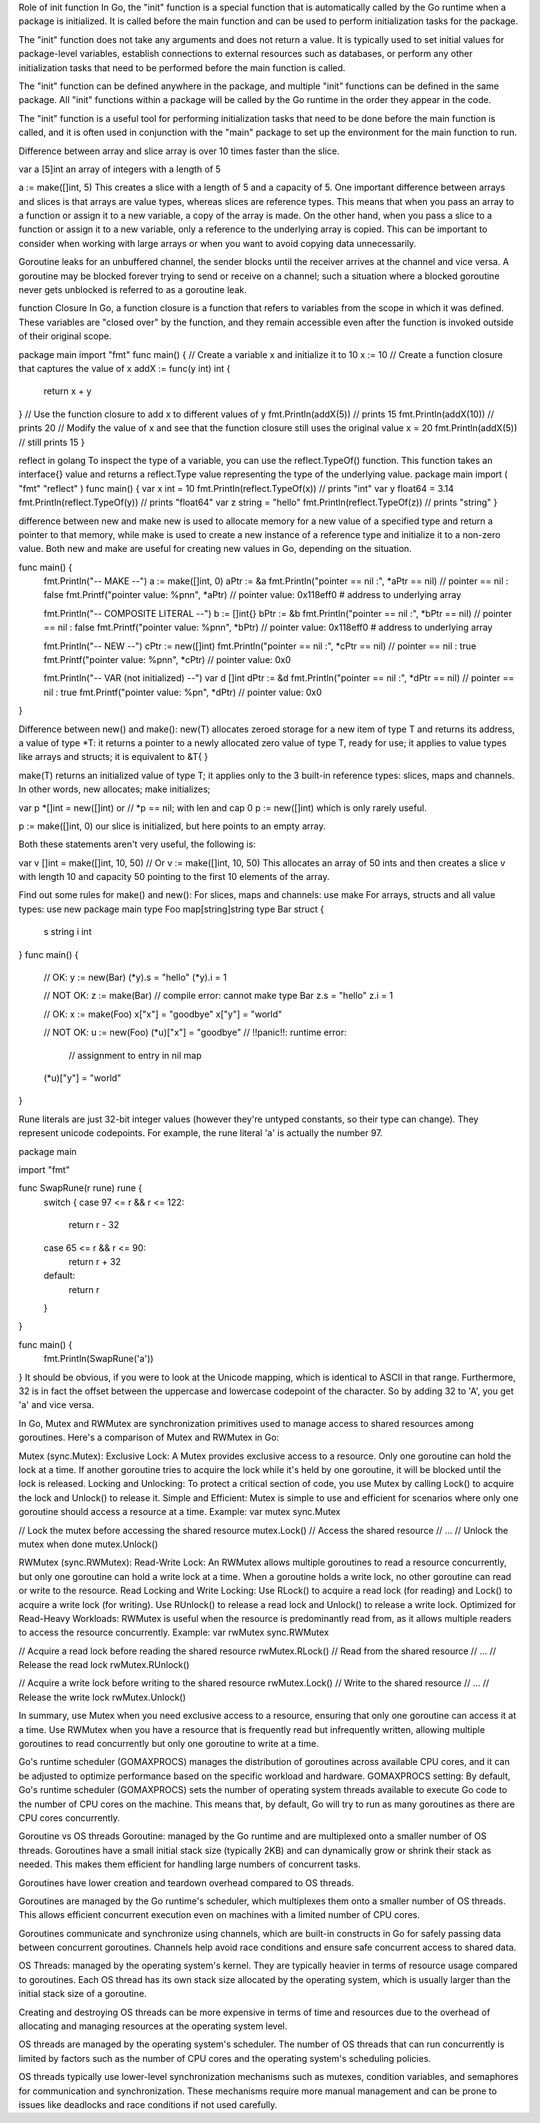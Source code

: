 Role of init function
In Go, the "init" function is a special function that is automatically called by the Go runtime when a package is initialized. 
It is called before the main function and can be used to perform initialization tasks for the package.

The "init" function does not take any arguments and does not return a value. It is typically used to set initial values for 
package-level variables, establish connections to external resources such as databases, or perform any other initialization 
tasks that need to be performed before the main function is called.

The "init" function can be defined anywhere in the package, and multiple "init" functions can be defined in the same package. 
All "init" functions within a package will be called by the Go runtime in the order they appear in the code.

The "init" function is a useful tool for performing initialization tasks that need to be done before the main function is called, 
and it is often used in conjunction with the "main" package to set up the environment for the main function to run. 

Difference between array and slice
array is over 10 times faster than the slice.

var a [5]int 
an array of integers with a length of 5

a := make([]int, 5) 
This creates a slice with a length of 5 and a capacity of 5. 
One important difference between arrays and slices is that arrays are value types, whereas slices are reference types. 
This means that when you pass an array to a function or assign it to a new variable, a copy of the array is made. 
On the other hand, when you pass a slice to a function or assign it to a new variable, only a reference to the underlying array is copied. 
This can be important to consider when working with large arrays or when you want to avoid copying data unnecessarily.

Goroutine leaks
for an unbuffered channel, the sender blocks until the receiver arrives at the channel and vice versa. 
A goroutine may be blocked forever trying to send or receive on a channel; 
such a situation where a blocked goroutine never gets unblocked is referred to as a goroutine leak.

function Closure
In Go, a function closure is a function that refers to variables from the scope in which it was defined. 
These variables are "closed over" by the function, and they remain accessible even after the function is invoked outside of 
their original scope. 

package main 
import "fmt" 
func main() { 
// Create a variable x and initialize it to 10 
x := 10 
// Create a function closure that captures the value of x 
addX := func(y int) int { 
    return x + y 
} 
// Use the function closure to add x to different values of y 
fmt.Println(addX(5))  // prints 15 
fmt.Println(addX(10)) // prints 20 
// Modify the value of x and see that the function closure still uses the original value 
x = 20 
fmt.Println(addX(5))  // still prints 15 
} 

reflect in golang
To inspect the type of a variable, you can use the reflect.TypeOf() function. 
This function takes an interface{} value and returns a reflect.Type value representing the type of the underlying value.
package main 
import ( 
"fmt" 
"reflect" 
) 
func main() { 
var x int = 10 
fmt.Println(reflect.TypeOf(x)) // prints "int" 
var y float64 = 3.14 
fmt.Println(reflect.TypeOf(y)) // prints "float64" 
var z string = "hello" 
fmt.Println(reflect.TypeOf(z)) // prints "string" 
} 

difference between new and make
new is used to allocate memory for a new value of a specified type and return a pointer to that memory, 
while make is used to create a new instance of a reference type and initialize it to a non-zero value. 
Both new and make are useful for creating new values in Go, depending on the situation.

func main() {
    fmt.Println("-- MAKE --")
    a := make([]int, 0)
    aPtr := &a
    fmt.Println("pointer == nil :", *aPtr == nil) // pointer == nil : false
    fmt.Printf("pointer value: %p\n\n", *aPtr) // pointer value: 0x118eff0  # address to underlying array

    fmt.Println("-- COMPOSITE LITERAL --")
    b := []int{}
    bPtr := &b
    fmt.Println("pointer == nil :", *bPtr == nil) // pointer == nil : false
    fmt.Printf("pointer value: %p\n\n", *bPtr) // pointer value: 0x118eff0  # address to underlying array

    fmt.Println("-- NEW --")
    cPtr := new([]int)
    fmt.Println("pointer == nil :", *cPtr == nil) // pointer == nil : true
    fmt.Printf("pointer value: %p\n\n", *cPtr) // pointer value: 0x0

    fmt.Println("-- VAR (not initialized) --")
    var d []int
    dPtr := &d
    fmt.Println("pointer == nil :", *dPtr == nil) // pointer == nil : true
    fmt.Printf("pointer value: %p\n", *dPtr) // pointer value: 0x0
}

Difference between new() and make():
new(T) allocates zeroed storage for a new item of type T and returns its address, 
a value of type *T: it returns a pointer to a newly allocated zero value of type T, ready for use; 
it applies to value types like arrays and structs; it is equivalent to &T{ }

make(T) returns an initialized value of type T; it applies only to the 3 built-in reference types: slices, maps and channels.
In other words, new allocates; make initializes;

var p *[]int = new([]int)
or
// *p == nil; with len and cap 0
p := new([]int)
which is only rarely useful.

p := make([]int, 0)
our slice is initialized, but here points to an empty array.

Both these statements aren't very useful, the following is:

var v []int = make([]int, 10, 50)
// Or
v := make([]int, 10, 50)
This allocates an array of 50 ints and then creates a slice v with length 10 and capacity 50 pointing to the first 10 elements of the array.

Find out some rules for make() and new():
For slices, maps and channels: use make
For arrays, structs and all value types: use new
package main
type Foo map[string]string
type Bar struct {
         s string
         i int
}
func main() {
         // OK:
         y := new(Bar)
         (*y).s = "hello"
         (*y).i = 1

         // NOT OK:
         z := make(Bar) // compile error: cannot make type Bar
         z.s = "hello"
         z.i = 1

         // OK:
         x := make(Foo)
         x["x"] = "goodbye"
         x["y"] = "world"

         // NOT OK:
         u := new(Foo)
         (*u)["x"] = "goodbye" // !!panic!!: runtime error: 
                   // assignment to entry in nil map
         (*u)["y"] = "world"
}

Rune literals are just 32-bit integer values (however they're untyped constants, so their type can change). 
They represent unicode codepoints. For example, the rune literal 'a' is actually the number 97.

package main

import "fmt"

func SwapRune(r rune) rune {
    switch {
    case 97 <= r && r <= 122:
        return r - 32
    case 65 <= r && r <= 90:
        return r + 32
    default:
        return r
    }
}

func main() {
    fmt.Println(SwapRune('a'))
}
It should be obvious, if you were to look at the Unicode mapping, which is identical to ASCII in that range. 
Furthermore, 32 is in fact the offset between the uppercase and lowercase codepoint of the character. 
So by adding 32 to 'A', you get 'a' and vice versa.

In Go, Mutex and RWMutex are synchronization primitives used to manage access to shared resources among goroutines. 
Here's a comparison of Mutex and RWMutex in Go:

Mutex (sync.Mutex):
Exclusive Lock: 
A Mutex provides exclusive access to a resource. Only one goroutine can hold the lock at a time. 
If another goroutine tries to acquire the lock while it's held by one goroutine, it will be blocked until the lock is released.
Locking and Unlocking: 
To protect a critical section of code, you use Mutex by calling Lock() to acquire the lock and Unlock() to release it.
Simple and Efficient:
Mutex is simple to use and efficient for scenarios where only one goroutine should access a resource at a time.
Example:
var mutex sync.Mutex

// Lock the mutex before accessing the shared resource
mutex.Lock()
// Access the shared resource
// ...
// Unlock the mutex when done
mutex.Unlock()

RWMutex (sync.RWMutex):
Read-Write Lock: 
An RWMutex allows multiple goroutines to read a resource concurrently, but only one goroutine can hold a write lock at a time. 
When a goroutine holds a write lock, no other goroutine can read or write to the resource.
Read Locking and Write Locking: 
Use RLock() to acquire a read lock (for reading) and Lock() to acquire a write lock (for writing). 
Use RUnlock() to release a read lock and Unlock() to release a write lock.
Optimized for Read-Heavy Workloads: 
RWMutex is useful when the resource is predominantly read from, as it allows multiple readers to access the resource concurrently.
Example:
var rwMutex sync.RWMutex

// Acquire a read lock before reading the shared resource
rwMutex.RLock()
// Read from the shared resource
// ...
// Release the read lock
rwMutex.RUnlock()

// Acquire a write lock before writing to the shared resource
rwMutex.Lock()
// Write to the shared resource
// ...
// Release the write lock
rwMutex.Unlock()

In summary, use Mutex when you need exclusive access to a resource, ensuring that only one goroutine can access it at a time. 
Use RWMutex when you have a resource that is frequently read but infrequently written, allowing multiple goroutines to read 
concurrently but only one goroutine to write at a time.

Go's runtime scheduler (GOMAXPROCS) manages the distribution of goroutines across available CPU cores, and it can be adjusted 
to optimize performance based on the specific workload and hardware.
GOMAXPROCS setting: By default, Go's runtime scheduler (GOMAXPROCS) sets the number of operating system threads available to 
execute Go code to the number of CPU cores on the machine. 
This means that, by default, Go will try to run as many goroutines as there are CPU cores concurrently.

Goroutine vs OS threads
Goroutine:
managed by the Go runtime and are multiplexed onto a smaller number of OS threads.
Goroutines have a small initial stack size (typically 2KB) and can dynamically grow or shrink their stack as needed. 
This makes them efficient for handling large numbers of concurrent tasks.

Goroutines have lower creation and teardown overhead compared to OS threads. 

Goroutines are managed by the Go runtime's scheduler, which multiplexes them onto a smaller number of OS threads. 
This allows efficient concurrent execution even on machines with a limited number of CPU cores.

Goroutines communicate and synchronize using channels, which are built-in constructs in Go for safely passing data between 
concurrent goroutines. Channels help avoid race conditions and ensure safe concurrent access to shared data.

OS Threads:
managed by the operating system's kernel. They are typically heavier in terms of resource usage compared to goroutines. 
Each OS thread has its own stack size allocated by the operating system, which is usually larger than the initial stack size 
of a goroutine.

Creating and destroying OS threads can be more expensive in terms of time and resources due to the overhead of allocating and 
managing resources at the operating system level.

OS threads are managed by the operating system's scheduler. The number of OS threads that can run concurrently is limited by 
factors such as the number of CPU cores and the operating system's scheduling policies.

OS threads typically use lower-level synchronization mechanisms such as mutexes, condition variables, and semaphores for communication 
and synchronization. These mechanisms require more manual management and can be prone to issues like deadlocks and race conditions if not 
used carefully.